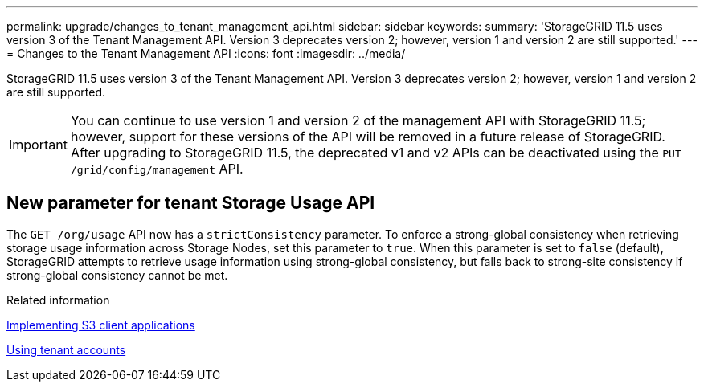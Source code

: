 ---
permalink: upgrade/changes_to_tenant_management_api.html
sidebar: sidebar
keywords:
summary: 'StorageGRID 11.5 uses version 3 of the Tenant Management API. Version 3 deprecates version 2; however, version 1 and version 2 are still supported.'
---
= Changes to the Tenant Management API
:icons: font
:imagesdir: ../media/

[.lead]
StorageGRID 11.5 uses version 3 of the Tenant Management API. Version 3 deprecates version 2; however, version 1 and version 2 are still supported.

IMPORTANT: You can continue to use version 1 and version 2 of the management API with StorageGRID 11.5; however, support for these versions of the API will be removed in a future release of StorageGRID. After upgrading to StorageGRID 11.5, the deprecated v1 and v2 APIs can be deactivated using the `PUT /grid/config/management` API.

== New parameter for tenant Storage Usage API

The `GET /org/usage` API now has a `strictConsistency` parameter. To enforce a strong-global consistency when retrieving storage usage information across Storage Nodes, set this parameter to `true`. When this parameter is set to `false` (default), StorageGRID attempts to retrieve usage information using strong-global consistency, but falls back to strong-site consistency if strong-global consistency cannot be met.

.Related information

http://docs.netapp.com/sgws-115/topic/com.netapp.doc.sg-s3/home.html[Implementing S3 client applications]

http://docs.netapp.com/sgws-115/topic/com.netapp.doc.sg-tenant-admin/home.html[Using tenant accounts]
